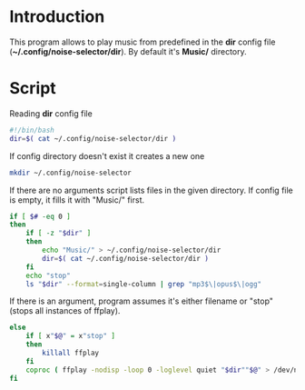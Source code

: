 * Introduction
This program allows to play music from predefined in the *dir* config file (*~/.config/noise-selector/dir*). By default it's *Music/* directory.
* Script
Reading *dir* config file
#+begin_src bash :tangle noise-selector
#!/bin/bash
dir=$( cat ~/.config/noise-selector/dir )
#+end_src
If config directory doesn't exist it creates a new one
#+begin_src bash :tangle noise-selector
mkdir ~/.config/noise-selector
#+end_src
If there are no arguments script lists files in the given directory. If config file is empty, it fills it with "Music/" first.
#+begin_src bash :tangle noise-selector
if [ $# -eq 0 ]
then
    if [ -z "$dir" ]
    then
        echo "Music/" > ~/.config/noise-selector/dir
        dir=$( cat ~/.config/noise-selector/dir )
    fi
    echo "stop"
    ls "$dir" --format=single-column | grep "mp3$\|opus$\|ogg"
#+end_src
If there is an argument, program assumes it's either filename or "stop"(stops all instances of ffplay).
#+begin_src bash :tangle noise-selector
else
    if [ x"$@" = x"stop" ]
    then
        killall ffplay
    fi
    coproc ( ffplay -nodisp -loop 0 -loglevel quiet "$dir""$@" > /dev/null 2>&1 )
fi
#+end_src
